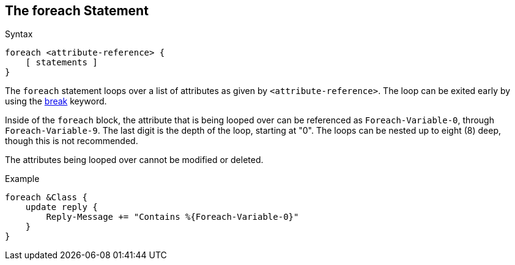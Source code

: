 
== The foreach Statement

.Syntax
[source,unlang]
----
foreach <attribute-reference> {
    [ statements ]
}
----

The `foreach` statement loops over a list of attributes as given by
`<attribute-reference>`.  The loop can be exited early by using the
link:break.adoc[break] keyword.

Inside of the `foreach` block, the attribute that is being looped over
can be referenced as `Foreach-Variable-0`, through
`Foreach-Variable-9`.  The last digit is the depth of the loop,
starting at "0".  The loops can be nested up to eight (8) deep, though
this is not recommended.

The attributes being looped over cannot be modified or deleted.

.Example
[source,unlang]
----
foreach &Class {
    update reply {
        Reply-Message += "Contains %{Foreach-Variable-0}"
    }
}
----

